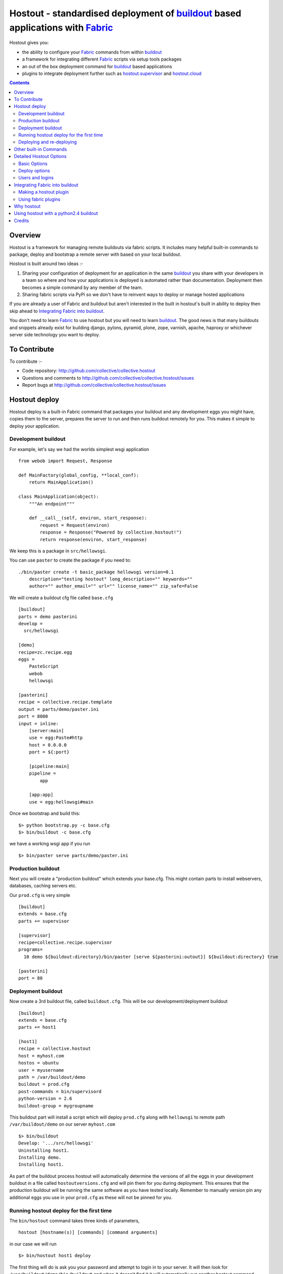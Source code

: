 Hostout - standardised deployment of buildout_ based applications with Fabric_
==============================================================================

Hostout gives you:

- the ability to configure your Fabric_ commands from within buildout_
- a framework for integrating different Fabric_ scripts via setup tools packages
- an out of the box deployment command for buildout_ based applications
- plugins to integrate deployment further such as  hostout.supervisor_ and 
  hostout.cloud_


.. contents::


Overview
********

Hostout is a framework for managing remote buildouts via fabric scripts. It
includes many helpful built-in commands to package, deploy and bootstrap a
remote server with based on your local buildout.

Hostout is built around two ideas :-

1. Sharing your configuration of deployment for an application in the same
   buildout_ you share with your developers in a team so where and how your
   applications is deployed is automated rather than documentation.
   Deployment then becomes a simple command by any member of the team.

2. Sharing fabric scripts via PyPi so we don't have to reinvent ways
   to deploy or manage hosted applications

If you are already a user of Fabric and buildout but aren't interested in
the built in hostout's built in ability to deploy then skip ahead to
`Integrating Fabric into buildout`_.

You don't need to learn Fabric_ to use hostout but you will need to learn
buildout_.  The good news is that many buildouts and snippets already exist
for building django, pylons, pyramid, plone, zope, varnish, apache, haproxy
or whichever server side technology you want to deploy.


To Contribute
*************

To contribute :-

- Code repository: http://github.com/collective/collective.hostout
- Questions and comments to http://github.com/collective/collective.hostout/issues
- Report bugs at http://github.com/collective/collective.hostout/issues


Hostout deploy
**************

Hostout deploy is a built-in Fabric command that packages your buildout and
any development eggs you might have, copies them to the server, prepares
the server to run and then runs buildout remotely for you. This makes it
simple to deploy your application.

Development buildout
--------------------

For example, let's say we had the worlds simplest wsgi application ::
    
    from webob import Request, Response
    
    def MainFactory(global_config, **local_conf):
        return MainApplication()
    
    class MainApplication(object):
        """An endpoint"""
        
        def __call__(self, environ, start_response):
            request = Request(environ)
            response = Response("Powered by collective.hostout!")
            return response(environ, start_response)
 
We keep this is a package in ``src/hellowsgi``.

You can use ``paster`` to create the package if you need to::

    ./bin/paster create -t basic_package hellowsgi version=0.1
        description="testing hostout" long_description="" keywords=""
        author="" author_email="" url="" license_name="" zip_safe=False

We will create a buildout cfg file called ``base.cfg`` ::

    [buildout]
    parts = demo pasterini
    develop =
      src/hellowsgi
    
    [demo]
    recipe=zc.recipe.egg
    eggs =
        PasteScript
        webob
        hellowsgi    
    
    [pasterini]
    recipe = collective.recipe.template
    output = parts/demo/paster.ini
    port = 8080
    input = inline:
        [server:main]
        use = egg:Paste#http
        host = 0.0.0.0
        port = ${:port}
        
        [pipeline:main]
        pipeline =
            app
        
        [app:app]
        use = egg:hellowsgi#main

Once we bootstrap and build this::

  $> python bootstrap.py -c base.cfg
  $> bin/buildout -c base.cfg
  
we have a working wsgi app if you run ::

  $> bin/paster serve parts/demo/paster.ini
  
Production buildout
-------------------

Next you will create a "production buildout" which extends your base.cfg.
This might contain parts to install webservers, databases, caching servers
etc.

Our ``prod.cfg`` is very simple ::

  [buildout]
  extends = base.cfg
  parts += supervisor
  
  [supervisor]
  recipe=collective.recipe.supervisor
  programs=
    10 demo ${buildout:directory}/bin/paster [serve ${pasterini:outout}] ${buildout:directory} true

  [pasterini]
  port = 80


Deployment buildout
-------------------

Now create a 3rd buildout file, called ``buildout.cfg``. This will be our
development/deployment buildout ::

    [buildout]
    extends = base.cfg
    parts += host1
     
    [host1]
    recipe = collective.hostout
    host = myhost.com
    hostos = ubuntu
    user = myusername
    path = /var/buildout/demo
    buildout = prod.cfg
    post-commands = bin/supervisord
    python-version = 2.6
    buildout-group = mygroupname

This buildout part will install a script which will deploy ``prod.cfg``
along with ``hellowsgi`` to remote path ``/var/buildout/demo`` on our server
``myhost.com`` ::

  $> bin/buildout
  Develop: '.../src/hellowsgi'
  Uninstalling host1.
  Installing demo.
  Installing host1.

As part of the buildout process hostout will automatically determine the
versions of all the eggs in your development buildout in a file called
``hostoutversions.cfg`` and will pin them for you during deployment. This
ensures that the production buildout will be running the same software as
you have tested locally. Remember to manually version pin any additional
eggs you use in your ``prod.cfg`` as these will not be pinned for you.

Running hostout deploy for the first time
-----------------------------------------

The ``bin/hostout`` command takes three kinds of parameters, ::

 hostout [hostname(s)] [commands] [command arguments]
 
in our case we will run ::

 $> bin/hostout host1 deploy
 
The first thing will do is ask you your password and attempt to login in to
your server. It will then look for ``/var/buildout/demo/bin/buildout`` and
when it doesn't find it it will automatically run another hostout command
called ``bootstrap``.

Bootstrap is further broken down into three commands, bootstrap_users,
bootstrap_python and bootstrap_buildout. These will create an additional buildout-user
to build and run your application, install basic system packages needed to
run buildout and install buildout into your remote path. It will attempt to
detect which version of linux your server is running to os python, but if this
fails it will attempt to compile python from source. The version of python used
will match the major version of python which your development buildout uses.

Deploying and re-deploying
--------------------------

Once hostout bootstrap has ensured a working remote buildout, deployment will continue
by running the following commands:
  
1. ``uploadeggs``: Any develop eggs are released as eggs and uploaded to the server. These will be
uploaded directly into the buildout's buildout-cache/downloads/dist directory which buildout
uses to find packages before looking up the package index.
It's very important the packages under development work when packaged, i.e. are capable of
being packaged via ``python setup.py sdist``. A common mistake is when relying on setuptools
to automatically detect which files should be included but not have the correct
setuptools SCM helpers installed if you are using git or hg e.g. for git do ``easy_install setuptools-git``.
This will also upload a ``pinned.cfg`` which contains the generated version numbers for
the packages under development that have been uploaded.

2. ``uploadbuildout``: The relevant ``.cfg`` files and any files/directories in the ``include``
parameter are synced to the remote server.
  
3. ``buildout``: Upload a final ``pinned.cfg`` which includes the generated development
package versions pins + all the versions of all the dependencies of the development
buildout from where the system is being deployed from. These discovered pinned versions
are recorded during the local buildout process by the hostout recipe and recorded in
a local ``hostoutversions.cfg`` file.
Buildout is then run on the remote production buildout.

If you continue to develop your application you can run ``hostout deploy`` each time
and it will only upload the eggs that have changed and buildout will only reinstall
changed parts of the buildout.

In our example above deployment would look something like this ::

    $> bin/hostout host1 deploy
    running clean
    ...
    creating '...example-0.0.0dev_....egg' and adding '...' to it
    ...
    Hostout: Running command 'predeploy' from 'collective.hostout'
    ...
    Hostout: Running command 'uploadeggs' from 'collective.hostout'
    Hostout: Preparing eggs for transport
    Hostout: Develop egg src/demo changed. Releasing with hash ...
    Hostout: Eggs to transport:
    	demo = 0.0.0dev-...
    ...
    Hostout: Running command 'uploadbuildout' from 'collective.hostout'
    ...
    Hostout: Running command 'buildout' from 'collective/hostout'
    ...
    Hostout: Running command 'postdeploy' from 'collective/hostout'
    ...

Now if you visit myhost.com you will see your web application shared with the world

Other built-in Commands
***********************

Hostout comes with a set of helpful commands. You can show this list by
not specifying any command at all. The list of commands will vary depending
on what fabfiles your hostout references. ::

 $> bin/hostout host1
 cmdline is: bin/hostout host1 [host2...] [all] cmd1 [cmd2...] [arg1 arg2...]
 Valid commands are:
   bootstrap        : Install python and users needed to run buildout
   bootstrap_python : 
   bootstrap_users  : create buildout and the effective user and allow hostout access
   buildout         : Run the buildout on the remote server
   deploy           : predeploy, uploadeggs, uploadbuildout, buildout and then postdeploy
   postdeploy       : Perform any final plugin tasks
   predeploy        : Install buildout and its dependencies if needed. Hookpoint for plugins
   setowners        : Ensure ownership and permissions are correct on buildout and cache
   run              : Execute cmd on remote as login user
   sudo             : Execute cmd on remote as root user
   uploadbuildout   : Upload buildout pinned to local picked versions + uploaded eggs
   uploadeggs       : Any develop eggs are released as eggs and uploaded to the server


The run command is helpful to run quick remote commands as the buildout user on the remote host ::

 $> bin/hostout host1 run pwd
 Hostout: Running command 'run' from collective.hostout
 Logging into the following hosts as root:
     127.0.0.1
 [127.0.0.1] run: sh -c "cd /var/host1 && pwd"
 [127.0.0.1] out: ...
 Done.

We can also use our login user and password to run quick sudo commands ::

 $> bin/hostout host1 sudo cat /etc/hosts 
 Hostout: Running command 'sudo' from collective.hostout
 Logging into the following hosts as root:
     127.0.0.1
 [127.0.0.1] run: sh -c "cd /var/host1 && cat/etc/hosts" 
 [127.0.0.1] out: ...
 Done.


Detailed Hostout Options
************************

Basic Options
-------------

host
  the IP or hostname of the host to deploy to. by default it will connect to port 22 using ssh.
  You can override the port by using hostname:port

user
  The user which hostout will attempt to login to your host as. Will read a users ssh config to get a default.

password
  The password for the login user. If not given then hostout will ask each time.
  
identity-file
  A public key for the login user.

extends 
  Specifies another part which contains defaults for this hostout
  
fabfiles
  Path to fabric files that contain commands which can then be called from the hostout
  script. Commands can access hostout options via hostout.options from the fabric environment.


Deploy options
--------------

buildout
  The configuration file you which to build on the remote host. Note this doesn't have
  to be the same .cfg as the hostout section is in but the versions of the eggs will be determined
  from the buildout with the hostout section in. Defaults to buildout.cfg
  

path
  The absolute path on the remote host where the buildout will be created.
  Defaults to ~${hostout:effective-user}/buildout

pre-commands
  A series of shell commands executed as root before the buildout is run.
  You can use this to shut down your application. If these commands fail
  they will be ignored.
  
post-commands
  A series of shell commands executed as root after the buildout is run. You
  can use this to startup your application. If these commands fail they will
  be ignored.
  
sudo-parts
  Buildout parts which will be installed after the main buildout has been
  run. These will be run as root.

parts
  Runs the buildout with a parts value equal to this
  
include
  Additional configuration files or directories needed to run this buildout
   
buildout-cache
  If you want to override the default location for the buildout-cache on the
  host

python-version
  The version of python to install during bootstrapping. (Mandatory.)

hostos
  Over which platform specific bootstrap_python command is called. For
  instance if hostos=redhat, bootstrap_python_redhat will be called to use
  "yum" to install python and other developer tools. This paramter is also
  used in hostout.cloud_ to pick which VM to create.


Users and logins
----------------

The bootstrap_users command is called as part of the bootstrap process which
is called if no buildout has already been bootstraped on the remote server.
This command will login using "user" (the user should have sudo rights) and
create two additional users and a group which joins them.

``effective-user``
  This user will own the buildouts var files. This allows the application to
  write to database files in the var directory but not be allowed to write
  to any other part of the buildout code.
  
``buildout-user``
  The user which will own the buildout files. During bootstrap this user
  will be created and be given a ssh key such that hostout can login and run
  buildout using this account.

``buildout-group``
  A group which will own the buildout files including the var files. This
  group is created if needed in the bootstrap_users command. (Mandatory.)

In addition the private key will be read from the location ``identity_file``
and be used to create a passwordless login for the ``buildout-user`` account
by copying the public key into the ``authorized_keys`` file of the
buildout_user account. If no file exists for ``identity_file`` a DSA private
key is created for you in the file ``${hostname}_key`` in the buildout
directory.  During a normal deployment all steps are run as the
*buildout-user* so there is no need to use the ``user`` account and
therefore supply a password. The exception to this is if you specify
``pre-deploy``, ``post-deploy`` or ``sudo-parts`` steps or have to bootstrap
the server.  These require the use of the sudo-capable ``user`` account.  If
you'd like to share the ability to deploy your application with others, one
way to do this is to simply checkin the private key file specified by
``identity_file`` along with your buildout. If you do share deployment,
remember to pin your eggs in your buildout so the result is consistent no
matter where  it is deployed from.  One trick you can use to achieve this is
to add ``hostoutversions.cfg`` to the ``extends`` of your buildout and
commit ``hostoutversions.cfg`` to your source control as well.



Integrating Fabric into buildout
********************************

Hostout uses fabric files. Fabric is an easy way to write python that
calls commands on a host over ssh.


Here is a basic fabfile which will echo two variables on the remote server.


>>> write('fabfile.py',"""
...
... from fabric import api
... from fabric.api import run
...
... def echo(cmdline1):
...    option1 = api.env.option1
...    run("echo '%s %s'" % (option1, cmdline1) )
...
... """)

Using hostout we can predefine some of the fabric scripts parameters as well
as install the fabric runner. Each hostout part in your ``buildout.cfg``
represents a connection to a server at a given path.

>>> write('buildout.cfg',
... """
... [buildout]
... parts = host1
...
... [host1]
... recipe = collective.hostout
... host = 127.0.0.1:10022
... fabfiles = fabfile.py
... option1 = buildout
... user = root
... password = root
... path = /var/host1
...
... """ )

If you don't include your password you will be prompted for it later.    

When we run buildout a special fabric runner will be installed called
``bin/hostout``

>>> print system('bin/buildout -N')
Installing host1.
Generated script '/sample-buildout/bin/hostout'.


>>> print system('bin/hostout')
cmdline is: bin/hostout host1 [host2...] [all] cmd1 [cmd2...] [arg1 arg2...]
Valid hosts are: host1

We can run our fabfile by providing the

- host which refers to the part name in ``buildout.cfg``,
- command which refers to the method name in the fabfile,
- any other options we want to pass to the command.
 
Note: We can run multiple commands on one or more hosts using a single
commandline.

In our example

>>> print system('bin/hostout host1 echo "is cool"')
Hostout: Running command 'echo' from 'fabfile.py'
Logging into the following hosts as root:
    127.0.0.1
[127.0.0.1] run: echo 'cd /var/host1 && buildout is cool'
[127.0.0.1] out: ...
Done.

Note that we combined information from our buildout with
commandline paramaters to determine the exact command sent
to our server.

Making a hostout plugin
-----------------------

It can be very helpful to package up our fabfiles for others to use.

Hostout Plugins are eggs with three parts:

1. Fabric script

2. A zc.buildout recipe to initialise the parameters of the fabric file
   commands

3. Entry points for both the recipe and the fabric scripts

>>>    entry_points = {'zc.buildout': ['default = hostout.myplugin:Recipe',],
...                    'fabric': ['fabfile = hostout.myplugin.fabfile']
...                    },

Once packaged and released others can add your plugin to their hostout e.g.

>>> write('buildout.cfg',
... """
... [buildout]
... parts = host1
...
... [host1]
... recipe = collective.hostout
... extends = hostout.myplugin
... param1 = blah
... """ )

>>> print system('bin/buildout')

>>> print system('bin/hostout host1')
cmdline is: bin/hostout host1 [host2...] [all] cmd1 [cmd2...] [arg1 arg2...]
Valid commands are:
...
   mycommand        : example of command from hostout.myplugin

Your fabfile can get access parameters passed in the commandline by defining
them in your function; e.g. ::

  def mycommand(cmdline_param1, cmdline_param2):
      pass

Your fabfile commands can override any of the standard hostout commands. For
instance if you which your plugin to hook into the predeploy process then
just add a predeploy function to your ``fabfile.py`` ::

  def predeploy():
     api.env.superfun()

It is important when overridding to call the "superfun" function so any
overridden functions are also called.

You can also call any other hostout functions from your command ::

  def mycommand():
    api.env.hostout.deploy()

The options set in the buildout part are available via the Fabric
``api.env`` variable and also via ``api.env.hostout.options``.


.. TODO: Example of echo plugin

Using fabric plugins
--------------------

You use commands others have made via the *extends* option.  Name a buildout
recipe egg in the extends option and buildout will download and merge any
fabfiles and other configuration options from that recipe into your current
hostout configuration.  The following are examples of built-in plugins.
Others are available on pypi.

hostout.cloud_
  Will create VM instances automatically for you on many popular hosting
  services such as Amazon, Rackspace and Slicehost

hostout.supervisor_
  Will stop a supervisor before buildout is run and restart it afterwards.
  It provides some short commands to quickly manage your applications from
  your hostout commandline.




Why hostout
***********

Managing multiple environments can be a real pain and a barrier to
development.  Hostout puts all of the settings for all of your environments
in an easy-to-manage format.

Compared to

SilverLining
 Hostout allows you to deploy many different kinds of applications instead
 of just wsgi-based python apps. Buildout lets you define the installation
 of almost any kind of application.
 
Puppet
 TODO
 
mr.awesome
 TODO
 
Fabric
 TODO
 
Egg Proxies
 TODO

 

Using hostout with a python2.4 buildout
***************************************

Hostout itself requires python 2.6. However it is possible to use hostout
with a buildout that requires python 2.4 by using buildout's support for
different python interpreters.

>>> write('buildout.cfg',
... """
... [buildout]
... parts = host1
...
... [host1]
... recipe = collective.hostout
... host = 127.0.0.1:10022
... python = python26
...
... [python26]
... executable = /path/to/your/python2.6/binary
...
... """ )

or alternatively if you don't want to use your local python you can get
buildout to build it for you.


>>> write('buildout.cfg',
... """
... [buildout]
... parts = host1
...
... [host1]
... recipe = collective.hostout
... host = 127.0.0.1:10022
... python = python26
...
... [python26]
... recipe = zc.recipe.cmmi
... url = http://www.python.org/ftp/python/2.6.1/Python-2.6.1.tgz
... executable = ${buildout:directory}/parts/python/bin/python2.6
... extra_options=
...    --enable-unicode=ucs4
...    --with-threads
...    --with-readline
...
... """ )



Credits
*******

Dylan Jay ( software at pretaweb_ dot com )


.. _recipe: http://pypi.python.org/pypi/zc.buildout#recipes
.. _Fabric: http://fabfile.org
.. _buildout: http://www.buildout.org
.. _pretaweb: http://www.pretaweb.com
.. _supervisord: http://supervisord.org/
.. _libcloud: http://incubator.apache.org/libcloud/
.. _hostout.cloud: http://pypi.python.org/pypi/hostout.cloud
.. _hostout.supervisor: http://pypi.python.org/pypi/hostout.supervisor



